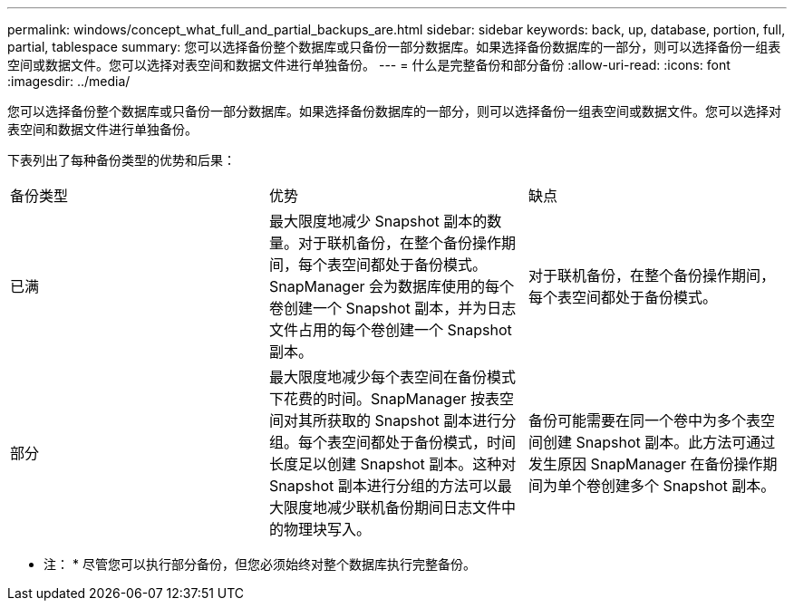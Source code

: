---
permalink: windows/concept_what_full_and_partial_backups_are.html 
sidebar: sidebar 
keywords: back, up, database, portion, full, partial, tablespace 
summary: 您可以选择备份整个数据库或只备份一部分数据库。如果选择备份数据库的一部分，则可以选择备份一组表空间或数据文件。您可以选择对表空间和数据文件进行单独备份。 
---
= 什么是完整备份和部分备份
:allow-uri-read: 
:icons: font
:imagesdir: ../media/


[role="lead"]
您可以选择备份整个数据库或只备份一部分数据库。如果选择备份数据库的一部分，则可以选择备份一组表空间或数据文件。您可以选择对表空间和数据文件进行单独备份。

下表列出了每种备份类型的优势和后果：

|===


| 备份类型 | 优势 | 缺点 


 a| 
已满
 a| 
最大限度地减少 Snapshot 副本的数量。对于联机备份，在整个备份操作期间，每个表空间都处于备份模式。SnapManager 会为数据库使用的每个卷创建一个 Snapshot 副本，并为日志文件占用的每个卷创建一个 Snapshot 副本。
 a| 
对于联机备份，在整个备份操作期间，每个表空间都处于备份模式。



 a| 
部分
 a| 
最大限度地减少每个表空间在备份模式下花费的时间。SnapManager 按表空间对其所获取的 Snapshot 副本进行分组。每个表空间都处于备份模式，时间长度足以创建 Snapshot 副本。这种对 Snapshot 副本进行分组的方法可以最大限度地减少联机备份期间日志文件中的物理块写入。
 a| 
备份可能需要在同一个卷中为多个表空间创建 Snapshot 副本。此方法可通过发生原因 SnapManager 在备份操作期间为单个卷创建多个 Snapshot 副本。

|===
* 注： * 尽管您可以执行部分备份，但您必须始终对整个数据库执行完整备份。
